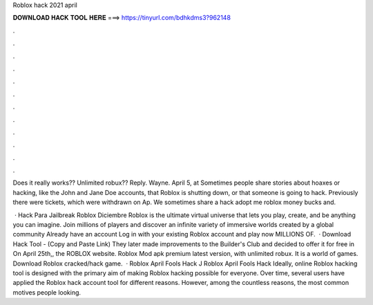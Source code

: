 Roblox hack 2021 april



𝐃𝐎𝐖𝐍𝐋𝐎𝐀𝐃 𝐇𝐀𝐂𝐊 𝐓𝐎𝐎𝐋 𝐇𝐄𝐑𝐄 ===> https://tinyurl.com/bdhkdms3?962148



.



.



.



.



.



.



.



.



.



.



.



.

Does it really works?? Unlimited robux?? Reply. Wayne. April 5, at  Sometimes people share stories about hoaxes or hacking, like the John and Jane Doe accounts, that Roblox is shutting down, or that someone is going to hack. Previously there were tickets, which were withdrawn on Ap. We sometimes share a hack adopt me roblox money bucks and.

 · Hack Para Jailbreak Roblox Diciembre Roblox is the ultimate virtual universe that lets you play, create, and be anything you can imagine. Join millions of players and discover an infinite variety of immersive worlds created by a global community Already have an account Log in with your existing Roblox account and play now MILLIONS OF.  · Download Hack Tool -  (Copy and Paste Link) They later made improvements to the Builder's Club and decided to offer it for free in On April 25th,, the ROBLOX website. Roblox Mod apk premium latest version, with unlimited robux. It is a world of games. Download Roblox cracked/hack game.  · Roblox April Fools Hack J Roblox April Fools Hack Ideally, online Roblox hacking tool is designed with the primary aim of making Roblox hacking possible for everyone. Over time, several users have applied the Roblox hack account tool for different reasons. However, among the countless reasons, the most common motives people looking.
